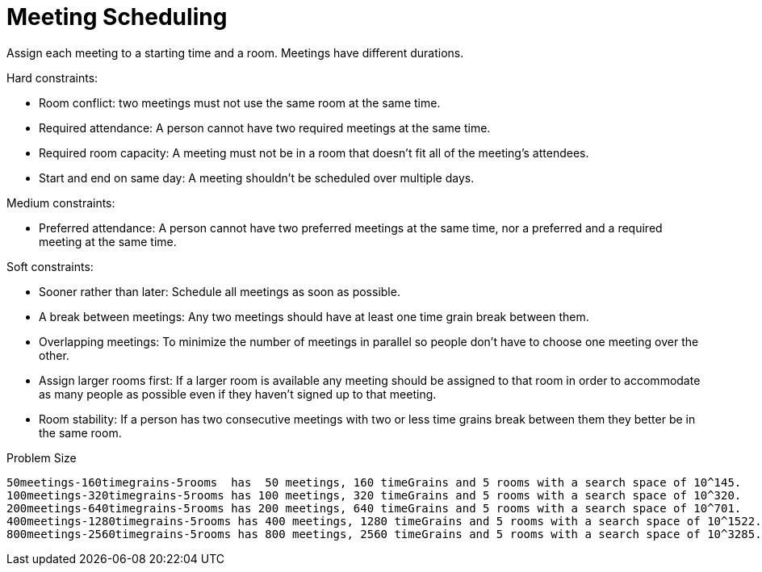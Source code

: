 [id='ex-meetingScheduling-ref']
= Meeting Scheduling

Assign each meeting to a starting time and a room.
Meetings have different durations.

Hard constraints:

* Room conflict: two meetings must not use the same room at the same time.
* Required attendance: A person cannot have two required meetings at the same time.
* Required room capacity: A meeting must not be in a room that doesn't fit all of the meeting's attendees.
* Start and end on same day: A meeting shouldn't be scheduled over multiple days.

Medium constraints:

* Preferred attendance: A person cannot have two preferred meetings at the same time, nor a preferred and a required meeting at the same time.

Soft constraints:

* Sooner rather than later: Schedule all meetings as soon as possible.
* A break between meetings: Any two meetings should have at least one time grain break between them.
* Overlapping meetings: To minimize the number of meetings in parallel so people don't have to choose one meeting over the other.
* Assign larger rooms first: If a larger room is available any meeting should be assigned to that room in order to accommodate as many people as possible
    even if they haven't signed up to that meeting.
* Room stability: If a person has two consecutive meetings with two or less time grains break between them they better be in the same room.


.Problem Size
[source,options="nowrap"]
----
50meetings-160timegrains-5rooms  has  50 meetings, 160 timeGrains and 5 rooms with a search space of 10^145.
100meetings-320timegrains-5rooms has 100 meetings, 320 timeGrains and 5 rooms with a search space of 10^320.
200meetings-640timegrains-5rooms has 200 meetings, 640 timeGrains and 5 rooms with a search space of 10^701.
400meetings-1280timegrains-5rooms has 400 meetings, 1280 timeGrains and 5 rooms with a search space of 10^1522.
800meetings-2560timegrains-5rooms has 800 meetings, 2560 timeGrains and 5 rooms with a search space of 10^3285.
----